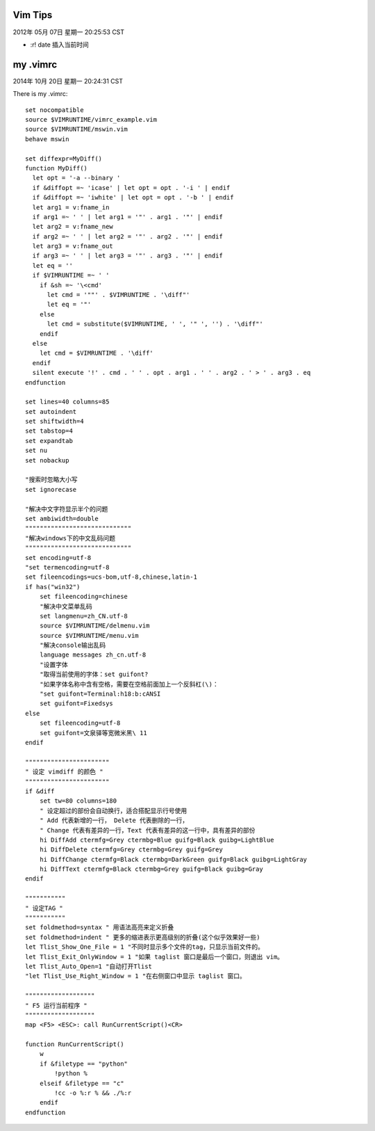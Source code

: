 =========
Vim Tips
=========

2012年 05月 07日 星期一 20:25:53 CST

* :r! date 插入当前时间

=========
my .vimrc
=========

2014年 10月 20日 星期一 20:24:31 CST

There is my .vimrc::

    set nocompatible
    source $VIMRUNTIME/vimrc_example.vim
    source $VIMRUNTIME/mswin.vim
    behave mswin

    set diffexpr=MyDiff()
    function MyDiff()
      let opt = '-a --binary '
      if &diffopt =~ 'icase' | let opt = opt . '-i ' | endif
      if &diffopt =~ 'iwhite' | let opt = opt . '-b ' | endif
      let arg1 = v:fname_in
      if arg1 =~ ' ' | let arg1 = '"' . arg1 . '"' | endif
      let arg2 = v:fname_new
      if arg2 =~ ' ' | let arg2 = '"' . arg2 . '"' | endif
      let arg3 = v:fname_out
      if arg3 =~ ' ' | let arg3 = '"' . arg3 . '"' | endif
      let eq = ''
      if $VIMRUNTIME =~ ' '
        if &sh =~ '\<cmd'
          let cmd = '""' . $VIMRUNTIME . '\diff"'
          let eq = '"'
        else
          let cmd = substitute($VIMRUNTIME, ' ', '" ', '') . '\diff"'
        endif
      else
        let cmd = $VIMRUNTIME . '\diff'
      endif
      silent execute '!' . cmd . ' ' . opt . arg1 . ' ' . arg2 . ' > ' . arg3 . eq
    endfunction

    set lines=40 columns=85
    set autoindent
    set shiftwidth=4
    set tabstop=4 
    set expandtab 
    set nu
    set nobackup

    "搜索时忽略大小写
    set ignorecase

    "解决中文字符显示半个的问题
    set ambiwidth=double
    """""""""""""""""""""""""""""
    "解决windows下的中文乱码问题
    """""""""""""""""""""""""""""
    set encoding=utf-8
    "set termencoding=utf-8
    set fileencodings=ucs-bom,utf-8,chinese,latin-1
    if has("win32")
        set fileencoding=chinese
        "解决中文菜单乱码
        set langmenu=zh_CN.utf-8
        source $VIMRUNTIME/delmenu.vim
        source $VIMRUNTIME/menu.vim
        "解决console输出乱码
        language messages zh_cn.utf-8
        "设置字体
        "取得当前使用的字体：set guifont?
        "如果字体名称中含有空格，需要在空格前面加上一个反斜杠(\)：
        "set guifont=Terminal:h18:b:cANSI
        set guifont=Fixedsys
    else
        set fileencoding=utf-8
        set guifont=文泉驿等宽微米黑\ 11
    endif

    """""""""""""""""""""""
    " 设定 vimdiff 的颜色 "
    """""""""""""""""""""""
    if &diff
        set tw=80 columns=180
        " 设定超过的部份会自动换行，适合搭配显示行号使用
        " Add 代表新增的一行， Delete 代表删除的一行，
        " Change 代表有差异的一行，Text 代表有差异的这一行中，具有差异的部份
        hi DiffAdd ctermfg=Grey ctermbg=Blue guifg=Black guibg=LightBlue
        hi DiffDelete ctermfg=Grey ctermbg=Grey guifg=Grey
        hi DiffChange ctermfg=Black ctermbg=DarkGreen guifg=Black guibg=LightGray
        hi DiffText ctermfg=Black ctermbg=Grey guifg=Black guibg=Gray
    endif

    """""""""""
    " 设定TAG "
    """""""""""
    set foldmethod=syntax " 用语法高亮来定义折叠
    set foldmethod=indent " 更多的缩进表示更高级别的折叠(这个似乎效果好一些)
    let Tlist_Show_One_File = 1 "不同时显示多个文件的tag，只显示当前文件的。
    let Tlist_Exit_OnlyWindow = 1 "如果 taglist 窗口是最后一个窗口，则退出 vim。
    let Tlist_Auto_Open=1 "自动打开Tlist
    "let Tlist_Use_Right_Window = 1 "在右侧窗口中显示 taglist 窗口。

    """""""""""""""""""
    " F5 运行当前程序 "
    """""""""""""""""""
    map <F5> <ESC>: call RunCurrentScript()<CR>

    function RunCurrentScript()
        w
        if &filetype == "python"
            !python %
        elseif &filetype == "c"
            !cc -o %:r % && ./%:r
        endif
    endfunction

